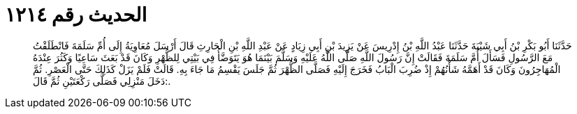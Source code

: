 
= الحديث رقم ١٢١٤

[quote.hadith]
حَدَّثَنَا أَبُو بَكْرِ بْنُ أَبِي شَيْبَةَ حَدَّثَنَا عَبْدُ اللَّهِ بْنُ إِدْرِيسَ عَنْ يَزِيدَ بْنِ أَبِي زِيَادٍ عَنْ عَبْدِ اللَّهِ بْنِ الْحَارِثِ قَالَ أَرْسَلَ مُعَاوِيَةُ إِلَى أُمِّ سَلَمَةَ فَانْطَلَقْتُ مَعَ الرَّسُولِ فَسَأَلَ أُمَّ سَلَمَةَ فَقَالَتْ إِنَّ رَسُولَ اللَّهِ صَلَّى اللَّهُ عَلَيْهِ وَسَلَّمَ بَيْنَمَا هُوَ يَتَوَضَّأُ فِي بَيْتِي لِلظُّهْرِ وَكَانَ قَدْ بَعَثَ سَاعِيًا وَكَثُرَ عِنْدَهُ الْمُهَاجِرُونَ وَكَانَ قَدْ أَهَمَّهُ شَأْنُهُمْ إِذْ ضُرِبَ الْبَابُ فَخَرَجَ إِلَيْهِ فَصَلَّى الظُّهْرَ ثُمَّ جَلَسَ يَقْسِمُ مَا جَاءَ بِهِ. قَالَتْ فَلَمْ يَزَلْ كَذَلِكَ حَتَّى الْعَصْرِ. ثُمَّ دَخَلَ مَنْزِلِي فَصَلَّى رَكْعَتَيْنِ ثُمَّ قَالَ:.